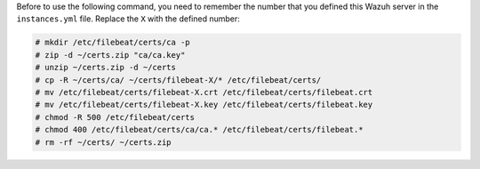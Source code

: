 .. Copyright (C) 2019 Wazuh, Inc.

Before to use the following command, you need to remember the number that you defined this Wazuh server in the ``instances.yml`` file. Replace the ``X`` with the defined number:

.. code-block:: console

  # mkdir /etc/filebeat/certs/ca -p
  # zip -d ~/certs.zip "ca/ca.key"
  # unzip ~/certs.zip -d ~/certs
  # cp -R ~/certs/ca/ ~/certs/filebeat-X/* /etc/filebeat/certs/
  # mv /etc/filebeat/certs/filebeat-X.crt /etc/filebeat/certs/filebeat.crt
  # mv /etc/filebeat/certs/filebeat-X.key /etc/filebeat/certs/filebeat.key
  # chmod -R 500 /etc/filebeat/certs
  # chmod 400 /etc/filebeat/certs/ca/ca.* /etc/filebeat/certs/filebeat.*
  # rm -rf ~/certs/ ~/certs.zip

.. End of copy_certificates_filebeat_wazuh_cluster.rst
